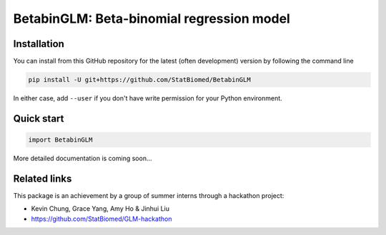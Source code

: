==========================================
BetabinGLM: Beta-binomial regression model
==========================================

Installation
============

You can install from this GitHub repository for the latest (often development) 
version by following the command line

.. code-block:: bash

  pip install -U git+https://github.com/StatBiomed/BetabinGLM

In either case, add ``--user`` if you don't have write permission for your 
Python environment.


Quick start
===========

.. code-block:: python

  import BetabinGLM

More detailed documentation is coming soon...


Related links
=============

This package is an achievement by a group of summer interns through a hackathon 
project: 

* Kevin Chung, Grace Yang, Amy Ho & Jinhui Liu
* https://github.com/StatBiomed/GLM-hackathon